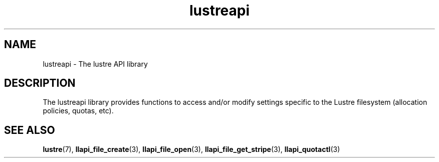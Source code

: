 .TH lustreapi 7 "2009 Aug 10" Lustre liblustreapi
.SH NAME
lustreapi \- The lustre API library
.SH DESCRIPTION
The lustreapi library provides functions to access and/or modify settings specific to the Lustre filesystem (allocation policies, quotas, etc).
.SH "SEE ALSO"
.BR lustre (7),
.BR llapi_file_create (3),
.BR llapi_file_open (3),
.BR llapi_file_get_stripe (3),
.BR llapi_quotactl (3)
